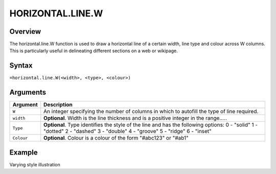 =================
HORIZONTAL.LINE.W
=================

Overview
--------

The horizontal.line.W function is used to draw a horizontal line of a certain width, line type and colour across W columns. This is particularly useful in delineating different sections on a web or wikipage.
 
Syntax
------

``=horizontal.line.W(<width>, <type>, <colour>)``

Arguments
---------

.. tabularcolumns:: |l|L|

===========     ===========================================================================
Argument        Description
===========     ===========================================================================
``W``	        An integer specifying the number of columns in which to autofill the type 
                of line required.
	
``width`` 	**Optional**. Width is the line thickness and is a positive integer in the 
                range…..
	
``Type`` 	**Optional**. Type identifies the style of the line and has the following 
                options:
                0 - "solid"
                1 - "dotted"
                2 - "dashed"
                3 - "double"
                4 - "groove"
                5 - "ridge"
                6 - "inset"
	
``Colour``	**Optional**. Colour is a colour of the form "#abc123" or "#ab1"

===========     ===========================================================================

Example
-------

Varying style illustration
